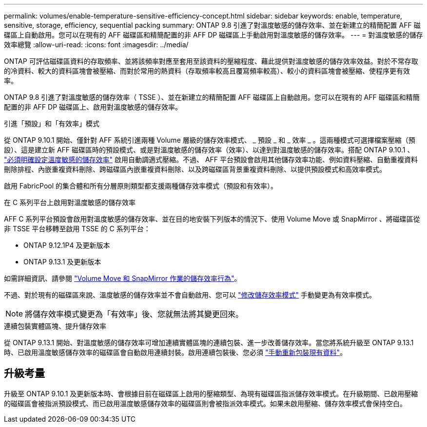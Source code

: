 ---
permalink: volumes/enable-temperature-sensitive-efficiency-concept.html 
sidebar: sidebar 
keywords: enable, temperature, sensitive, storage, efficiency, sequential packing 
summary: ONTAP 9.8 引進了對溫度敏感的儲存效率、並在新建立的精簡配置 AFF 磁碟區上自動啟用。您可以在現有的 AFF 磁碟區和精簡配置的非 AFF DP 磁碟區上手動啟用對溫度敏感的儲存效率。 
---
= 對溫度敏感的儲存效率總覽
:allow-uri-read: 
:icons: font
:imagesdir: ../media/


[role="lead"]
ONTAP 可評估磁碟區資料的存取頻率、並將該頻率對應至套用至該資料的壓縮程度、藉此提供對溫度敏感的儲存效率效益。對於不常存取的冷資料、較大的資料區塊會被壓縮、而對於常用的熱資料（存取頻率較高且覆寫頻率較高）、較小的資料區塊會被壓縮、使程序更有效率。

ONTAP 9.8 引進了對溫度敏感的儲存效率（ TSSE ）、並在新建立的精簡配置 AFF 磁碟區上自動啟用。您可以在現有的 AFF 磁碟區和精簡配置的非 AFF DP 磁碟區上、啟用對溫度敏感的儲存效率。

.引進「預設」和「有效率」模式
從 ONTAP 9.10.1 開始、僅針對 AFF 系統引進兩種 Volume 層級的儲存效率模式、 _ 預設 _ 和 _ 效率 _ 。這兩種模式可選擇檔案壓縮（預設）、這是建立新 AFF 磁碟區時的預設模式、或是對溫度敏感的儲存效率（效率）、以達到對溫度敏感的儲存效率。搭配 ONTAP 9.10.1 、 link:https://docs.netapp.com/us-en/ontap/volumes/set-efficiency-mode-task.html["必須明確設定溫度敏感的儲存效率"] 啟用自動調適式壓縮。不過、 AFF 平台預設會啟用其他儲存效率功能、例如資料壓縮、自動重複資料刪除排程、內嵌重複資料刪除、跨磁碟區內嵌重複資料刪除、以及跨磁碟區背景重複資料刪除、以提供預設模式和高效率模式。

啟用 FabricPool 的集合體和所有分層原則類型都支援兩種儲存效率模式（預設和有效率）。

.在 C 系列平台上啟用對溫度敏感的儲存效率
AFF C 系列平台預設會啟用對溫度敏感的儲存效率、並在目的地安裝下列版本的情況下、使用 Volume Move 或 SnapMirror 、將磁碟區從非 TSSE 平台移轉至啟用 TSSE 的 C 系列平台：

* ONTAP 9.12.1P4 及更新版本
* ONTAP 9.13.1 及更新版本


如需詳細資訊、請參閱 link:https://docs.netapp.com/us-en/volumes/storage-efficiency-behavior-snapmirror-reference.html["Volume Move 和 SnapMirror 作業的儲存效率行為"]。

不過、對於現有的磁碟區來說、溫度敏感的儲存效率並不會自動啟用、您可以 link:https://docs.netapp.com/us-en/ontap/volumes/change-efficiency-mode-task.html["修改儲存效率模式"] 手動變更為有效率模式。


NOTE: 將儲存效率模式變更為「有效率」後、您就無法將其變更回來。

.連續包裝實體區塊、提升儲存效率
從 ONTAP 9.13.1 開始、對溫度敏感的儲存效率可增加連續實體區塊的連續包裝、進一步改善儲存效率。當您將系統升級至 ONTAP 9.13.1 時、已啟用溫度敏感儲存效率的磁碟區會自動啟用連續封裝。啟用連續包裝後、您必須 link:https://docs.netapp.com/us-en/ontap/volumes/run-efficiency-operations-manual-task.html["手動重新包裝現有資料"]。



== 升級考量

升級至 ONTAP 9.10.1 及更新版本時、會根據目前在磁碟區上啟用的壓縮類型、為現有磁碟區指派儲存效率模式。在升級期間、已啟用壓縮的磁碟區會被指派預設模式、而已啟用溫度敏感儲存效率的磁碟區則會被指派效率模式。如果未啟用壓縮、儲存效率模式會保持空白。
